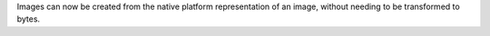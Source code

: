 Images can now be created from the native platform representation of an image, without needing to be transformed to bytes.
